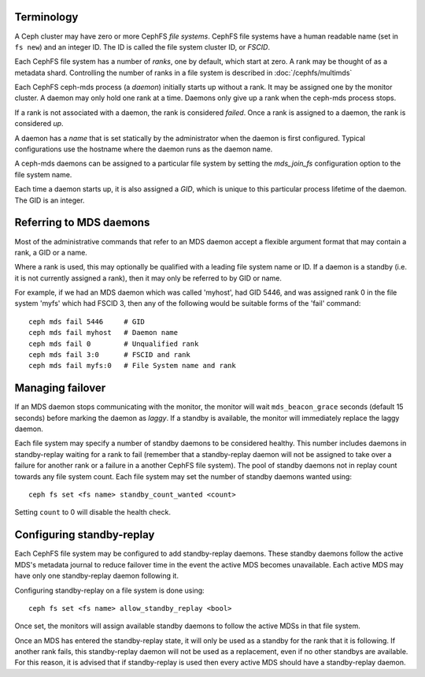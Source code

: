 .. _mds-standby:

Terminology
-----------

A Ceph cluster may have zero or more CephFS *file systems*.  CephFS
file systems have a human readable name (set in ``fs new``)
and an integer ID.  The ID is called the file system cluster ID,
or *FSCID*.

Each CephFS file system has a number of *ranks*, one by default,
which start at zero.  A rank may be thought of as a metadata shard.
Controlling the number of ranks in a file system is described
in :doc:`/cephfs/multimds`

Each CephFS ceph-mds process (a *daemon*) initially starts up
without a rank.  It may be assigned one by the monitor cluster.
A daemon may only hold one rank at a time.  Daemons only give up
a rank when the ceph-mds process stops.

If a rank is not associated with a daemon, the rank is
considered *failed*.  Once a rank is assigned to a daemon,
the rank is considered *up*.

A daemon has a *name* that is set statically by the administrator
when the daemon is first configured.  Typical configurations
use the hostname where the daemon runs as the daemon name.

A ceph-mds daemons can be assigned to a particular file system by
setting the `mds_join_fs` configuration option to the file system
name.

Each time a daemon starts up, it is also assigned a *GID*, which
is unique to this particular process lifetime of the daemon.  The
GID is an integer.

Referring to MDS daemons
------------------------

Most of the administrative commands that refer to an MDS daemon
accept a flexible argument format that may contain a rank, a GID
or a name.

Where a rank is used, this may optionally be qualified with
a leading file system name or ID.  If a daemon is a standby (i.e.
it is not currently assigned a rank), then it may only be
referred to by GID or name.

For example, if we had an MDS daemon which was called 'myhost',
had GID 5446, and was assigned rank 0 in the file system 'myfs'
which had FSCID 3, then any of the following would be suitable
forms of the 'fail' command:

::

    ceph mds fail 5446     # GID
    ceph mds fail myhost   # Daemon name
    ceph mds fail 0        # Unqualified rank
    ceph mds fail 3:0      # FSCID and rank
    ceph mds fail myfs:0   # File System name and rank

Managing failover
-----------------

If an MDS daemon stops communicating with the monitor, the monitor will wait
``mds_beacon_grace`` seconds (default 15 seconds) before marking the daemon as
*laggy*. If a standby is available, the monitor will immediately replace the
laggy daemon.

Each file system may specify a number of standby daemons to be considered
healthy. This number includes daemons in standby-replay waiting for a rank to
fail (remember that a standby-replay daemon will not be assigned to take over a
failure for another rank or a failure in a another CephFS file system). The
pool of standby daemons not in replay count towards any file system count.
Each file system may set the number of standby daemons wanted using:

::

    ceph fs set <fs name> standby_count_wanted <count>

Setting ``count`` to 0 will disable the health check.


.. _mds-standby-replay:

Configuring standby-replay
--------------------------

Each CephFS file system may be configured to add standby-replay daemons.  These
standby daemons follow the active MDS's metadata journal to reduce failover
time in the event the active MDS becomes unavailable. Each active MDS may have
only one standby-replay daemon following it.

Configuring standby-replay on a file system is done using:

::

    ceph fs set <fs name> allow_standby_replay <bool>

Once set, the monitors will assign available standby daemons to follow the
active MDSs in that file system.

Once an MDS has entered the standby-replay state, it will only be used as a
standby for the rank that it is following. If another rank fails, this
standby-replay daemon will not be used as a replacement, even if no other
standbys are available. For this reason, it is advised that if standby-replay
is used then every active MDS should have a standby-replay daemon.
